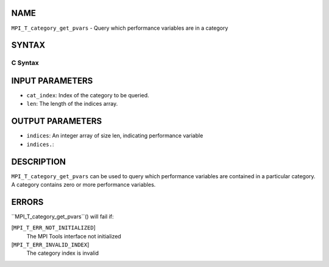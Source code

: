 NAME
----

``MPI_T_category_get_pvars`` - Query which performance variables are in
a category

SYNTAX
------

C Syntax
~~~~~~~~

.. code-block:: c
   :linenos:

   #include <mpi.h>
   int MPI_T_category_get_pvars(int cat_index, int len, int indices[])

INPUT PARAMETERS
----------------

* ``cat_index``: Index of the category to be queried.

* ``len``: The length of the indices array.

OUTPUT PARAMETERS
-----------------

* ``indices``: An integer array of size len, indicating performance variable
* ``indices.``: 
DESCRIPTION
-----------

``MPI_T_category_get_pvars`` can be used to query which performance
variables are contained in a particular category. A category contains
zero or more performance variables.

ERRORS
------

``MPI_T_category_get_pvars``() will fail if:

[``MPI_T_ERR_NOT_INITIALIZED``]
   The MPI Tools interface not initialized

[``MPI_T_ERR_INVALID_INDEX``]
   The category index is invalid
